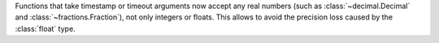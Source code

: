 Functions that take timestamp or timeout arguments now accept any real
numbers (such as :class:`~decimal.Decimal` and :class:`~fractions.Fraction`),
not only integers or floats.
This allows to avoid the precision loss caused by the :class:`float` type.
